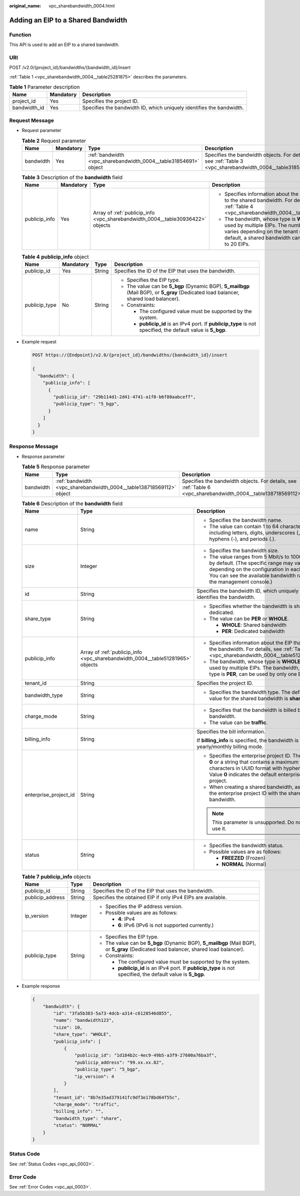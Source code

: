 :original_name: vpc_sharebandwidth_0004.html

.. _vpc_sharebandwidth_0004:

Adding an EIP to a Shared Bandwidth
===================================

Function
--------

This API is used to add an EIP to a shared bandwidth.

URI
---

POST /v2.0/{project_id}/bandwidths/{bandwidth_id}/insert

:ref:`Table 1 <vpc_sharebandwidth_0004__table25281875>` describes the parameters.

.. _vpc_sharebandwidth_0004__table25281875:

.. table:: **Table 1** Parameter description

   +--------------+-----------+----------------------------------------------------------------------+
   | Name         | Mandatory | Description                                                          |
   +==============+===========+======================================================================+
   | project_id   | Yes       | Specifies the project ID.                                            |
   +--------------+-----------+----------------------------------------------------------------------+
   | bandwidth_id | Yes       | Specifies the bandwidth ID, which uniquely identifies the bandwidth. |
   +--------------+-----------+----------------------------------------------------------------------+

Request Message
---------------

-  Request parameter

   .. table:: **Table 2** Request parameter

      +-----------+-----------+------------------------------------------------------------------+------------------------------------------------------------------------------------------------------------+
      | Name      | Mandatory | Type                                                             | Description                                                                                                |
      +===========+===========+==================================================================+============================================================================================================+
      | bandwidth | Yes       | :ref:`bandwidth <vpc_sharebandwidth_0004__table31854691>` object | Specifies the bandwidth objects. For details, see :ref:`Table 3 <vpc_sharebandwidth_0004__table31854691>`. |
      +-----------+-----------+------------------------------------------------------------------+------------------------------------------------------------------------------------------------------------+

   .. _vpc_sharebandwidth_0004__table31854691:

   .. table:: **Table 3** Description of the **bandwidth** field

      +-----------------+-----------------+--------------------------------------------------------------------------------+------------------------------------------------------------------------------------------------------------------------------------------------------------------------------------------------+
      | Name            | Mandatory       | Type                                                                           | Description                                                                                                                                                                                    |
      +=================+=================+================================================================================+================================================================================================================================================================================================+
      | publicip_info   | Yes             | Array of :ref:`publicip_info <vpc_sharebandwidth_0004__table30936422>` objects | -  Specifies information about the EIP to be added to the shared bandwidth. For details, see :ref:`Table 4 <vpc_sharebandwidth_0004__table30936422>`.                                          |
      |                 |                 |                                                                                | -  The bandwidth, whose type is **WHOLE**, can be used by multiple EIPs. The number of EIPs varies depending on the tenant quota. By default, a shared bandwidth can be used by up to 20 EIPs. |
      +-----------------+-----------------+--------------------------------------------------------------------------------+------------------------------------------------------------------------------------------------------------------------------------------------------------------------------------------------+

   .. _vpc_sharebandwidth_0004__table30936422:

   .. table:: **Table 4** **publicip_info** object

      +-----------------+-----------------+-----------------+---------------------------------------------------------------------------------------------------------------------------------------+
      | Name            | Mandatory       | Type            | Description                                                                                                                           |
      +=================+=================+=================+=======================================================================================================================================+
      | publicip_id     | Yes             | String          | Specifies the ID of the EIP that uses the bandwidth.                                                                                  |
      +-----------------+-----------------+-----------------+---------------------------------------------------------------------------------------------------------------------------------------+
      | publicip_type   | No              | String          | -  Specifies the EIP type.                                                                                                            |
      |                 |                 |                 | -  The value can be **5_bgp** (Dynamic BGP), **5_mailbgp** (Mail BGP), or **5_gray** (Dedicated load balancer, shared load balancer). |
      |                 |                 |                 | -  Constraints:                                                                                                                       |
      |                 |                 |                 |                                                                                                                                       |
      |                 |                 |                 |    -  The configured value must be supported by the system.                                                                           |
      |                 |                 |                 |    -  **publicip_id** is an IPv4 port. If **publicip_type** is not specified, the default value is **5_bgp**.                         |
      +-----------------+-----------------+-----------------+---------------------------------------------------------------------------------------------------------------------------------------+

-  Example request

   .. code-block:: text

      POST https://{Endpoint}/v2.0/{project_id}/bandwidths/{bandwidth_id}/insert

      {
        "bandwidth": {
          "publicip_info": [
            {
              "publicip_id": "29b114d1-2d41-4741-a1f0-b6f80aabceff",
              "publicip_type": "5_bgp",
            }
          ]
        }
      }

Response Message
----------------

-  Response parameter

   .. table:: **Table 5** Response parameter

      +-----------+----------------------------------------------------------------------+----------------------------------------------------------------------------------------------------------------+
      | Name      | Type                                                                 | Description                                                                                                    |
      +===========+======================================================================+================================================================================================================+
      | bandwidth | :ref:`bandwidth <vpc_sharebandwidth_0004__table138718569112>` object | Specifies the bandwidth objects. For details, see :ref:`Table 6 <vpc_sharebandwidth_0004__table138718569112>`. |
      +-----------+----------------------------------------------------------------------+----------------------------------------------------------------------------------------------------------------+

   .. _vpc_sharebandwidth_0004__table138718569112:

   .. table:: **Table 6** Description of the **bandwidth** field

      +-----------------------+--------------------------------------------------------------------------------+----------------------------------------------------------------------------------------------------------------------------------------------------------------------------------------------------------------+
      | Name                  | Type                                                                           | Description                                                                                                                                                                                                    |
      +=======================+================================================================================+================================================================================================================================================================================================================+
      | name                  | String                                                                         | -  Specifies the bandwidth name.                                                                                                                                                                               |
      |                       |                                                                                | -  The value can contain 1 to 64 characters, including letters, digits, underscores (_), hyphens (-), and periods (.).                                                                                         |
      +-----------------------+--------------------------------------------------------------------------------+----------------------------------------------------------------------------------------------------------------------------------------------------------------------------------------------------------------+
      | size                  | Integer                                                                        | -  Specifies the bandwidth size.                                                                                                                                                                               |
      |                       |                                                                                | -  The value ranges from 5 Mbit/s to 1000 Mbit/s by default. (The specific range may vary depending on the configuration in each region. You can see the available bandwidth range on the management console.) |
      +-----------------------+--------------------------------------------------------------------------------+----------------------------------------------------------------------------------------------------------------------------------------------------------------------------------------------------------------+
      | id                    | String                                                                         | Specifies the bandwidth ID, which uniquely identifies the bandwidth.                                                                                                                                           |
      +-----------------------+--------------------------------------------------------------------------------+----------------------------------------------------------------------------------------------------------------------------------------------------------------------------------------------------------------+
      | share_type            | String                                                                         | -  Specifies whether the bandwidth is shared or dedicated.                                                                                                                                                     |
      |                       |                                                                                | -  The value can be **PER** or **WHOLE**.                                                                                                                                                                      |
      |                       |                                                                                |                                                                                                                                                                                                                |
      |                       |                                                                                |    -  **WHOLE**: Shared bandwidth                                                                                                                                                                              |
      |                       |                                                                                |    -  **PER**: Dedicated bandwidth                                                                                                                                                                             |
      +-----------------------+--------------------------------------------------------------------------------+----------------------------------------------------------------------------------------------------------------------------------------------------------------------------------------------------------------+
      | publicip_info         | Array of :ref:`publicip_info <vpc_sharebandwidth_0004__table51281965>` objects | -  Specifies information about the EIP that uses the bandwidth. For details, see :ref:`Table 7 <vpc_sharebandwidth_0004__table51281965>`.                                                                      |
      |                       |                                                                                | -  The bandwidth, whose type is **WHOLE**, can be used by multiple EIPs. The bandwidth, whose type is **PER**, can be used by only one EIP.                                                                    |
      +-----------------------+--------------------------------------------------------------------------------+----------------------------------------------------------------------------------------------------------------------------------------------------------------------------------------------------------------+
      | tenant_id             | String                                                                         | Specifies the project ID.                                                                                                                                                                                      |
      +-----------------------+--------------------------------------------------------------------------------+----------------------------------------------------------------------------------------------------------------------------------------------------------------------------------------------------------------+
      | bandwidth_type        | String                                                                         | -  Specifies the bandwidth type. The default value for the shared bandwidth is **share**.                                                                                                                      |
      +-----------------------+--------------------------------------------------------------------------------+----------------------------------------------------------------------------------------------------------------------------------------------------------------------------------------------------------------+
      | charge_mode           | String                                                                         | -  Specifies that the bandwidth is billed by bandwidth.                                                                                                                                                        |
      |                       |                                                                                | -  The value can be **traffic**.                                                                                                                                                                               |
      +-----------------------+--------------------------------------------------------------------------------+----------------------------------------------------------------------------------------------------------------------------------------------------------------------------------------------------------------+
      | billing_info          | String                                                                         | Specifies the bill information.                                                                                                                                                                                |
      |                       |                                                                                |                                                                                                                                                                                                                |
      |                       |                                                                                | If **billing_info** is specified, the bandwidth is in yearly/monthly billing mode.                                                                                                                             |
      +-----------------------+--------------------------------------------------------------------------------+----------------------------------------------------------------------------------------------------------------------------------------------------------------------------------------------------------------+
      | enterprise_project_id | String                                                                         | -  Specifies the enterprise project ID. The value is **0** or a string that contains a maximum of 36 characters in UUID format with hyphens (-). Value **0** indicates the default enterprise project.         |
      |                       |                                                                                | -  When creating a shared bandwidth, associate the enterprise project ID with the shared bandwidth.                                                                                                            |
      |                       |                                                                                |                                                                                                                                                                                                                |
      |                       |                                                                                | .. note::                                                                                                                                                                                                      |
      |                       |                                                                                |                                                                                                                                                                                                                |
      |                       |                                                                                |    This parameter is unsupported. Do not use it.                                                                                                                                                               |
      +-----------------------+--------------------------------------------------------------------------------+----------------------------------------------------------------------------------------------------------------------------------------------------------------------------------------------------------------+
      | status                | String                                                                         | -  Specifies the bandwidth status.                                                                                                                                                                             |
      |                       |                                                                                | -  Possible values are as follows:                                                                                                                                                                             |
      |                       |                                                                                |                                                                                                                                                                                                                |
      |                       |                                                                                |    -  **FREEZED** (Frozen)                                                                                                                                                                                     |
      |                       |                                                                                |    -  **NORMAL** (Normal)                                                                                                                                                                                      |
      +-----------------------+--------------------------------------------------------------------------------+----------------------------------------------------------------------------------------------------------------------------------------------------------------------------------------------------------------+

   .. _vpc_sharebandwidth_0004__table51281965:

   .. table:: **Table 7** **publicip_info** objects

      +-----------------------+-----------------------+---------------------------------------------------------------------------------------------------------------------------------------+
      | Name                  | Type                  | Description                                                                                                                           |
      +=======================+=======================+=======================================================================================================================================+
      | publicip_id           | String                | Specifies the ID of the EIP that uses the bandwidth.                                                                                  |
      +-----------------------+-----------------------+---------------------------------------------------------------------------------------------------------------------------------------+
      | publicip_address      | String                | Specifies the obtained EIP if only IPv4 EIPs are available.                                                                           |
      +-----------------------+-----------------------+---------------------------------------------------------------------------------------------------------------------------------------+
      | ip_version            | Integer               | -  Specifies the IP address version.                                                                                                  |
      |                       |                       | -  Possible values are as follows:                                                                                                    |
      |                       |                       |                                                                                                                                       |
      |                       |                       |    -  **4**: IPv4                                                                                                                     |
      |                       |                       |    -  **6**: IPv6 (IPv6 is not supported currently.)                                                                                  |
      +-----------------------+-----------------------+---------------------------------------------------------------------------------------------------------------------------------------+
      | publicip_type         | String                | -  Specifies the EIP type.                                                                                                            |
      |                       |                       | -  The value can be **5_bgp** (Dynamic BGP), **5_mailbgp** (Mail BGP), or **5_gray** (Dedicated load balancer, shared load balancer). |
      |                       |                       | -  Constraints:                                                                                                                       |
      |                       |                       |                                                                                                                                       |
      |                       |                       |    -  The configured value must be supported by the system.                                                                           |
      |                       |                       |    -  **publicip_id** is an IPv4 port. If **publicip_type** is not specified, the default value is **5_bgp**.                         |
      +-----------------------+-----------------------+---------------------------------------------------------------------------------------------------------------------------------------+

-  Example response

   .. code-block::

      {
          "bandwidth": {
              "id": "3fa5b383-5a73-4dcb-a314-c6128546d855",
              "name": "bandwidth123",
              "size": 10,
              "share_type": "WHOLE",
              "publicip_info": [
                  {
                      "publicip_id": "1d184b2c-4ec9-49b5-a3f9-27600a76ba3f",
                      "publicip_address": "99.xx.xx.82",
                      "publicip_type": "5_bgp",
                      "ip_version": 4
                  }
              ],
              "tenant_id": "8b7e35ad379141fc9df3e178bd64f55c",
              "charge_mode": "traffic",
              "billing_info": "",
              "bandwidth_type": "share",
              "status": "NORMAL"
          }
      }

Status Code
-----------

See :ref:`Status Codes <vpc_api_0002>`.

Error Code
----------

See :ref:`Error Codes <vpc_api_0003>`.
